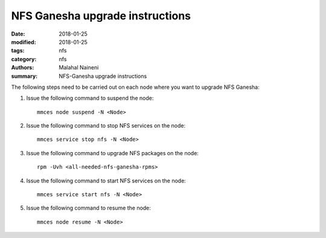 ================================
NFS Ganesha upgrade instructions
================================

:date: 2018-01-25
:modified: 2018-01-25
:tags: nfs
:category: nfs
:authors: Malahal Naineni
:summary: NFS-Ganesha upgrade instructions


The following steps need to be carried out on each node where you want to
upgrade NFS Ganesha:

#. Issue the following command to suspend the node::

    mmces node suspend -N <Node>

#. Issue the following command to stop NFS services on the node::

    mmces service stop nfs -N <Node>

#. Issue the following command to upgrade NFS packages on the node::

    rpm -Uvh <all-needed-nfs-ganesha-rpms>

#. Issue the following command to start NFS services on the node::

    mmces service start nfs -N <Node>

#. Issue the following command to resume the node::

    mmces node resume -N <Node>
